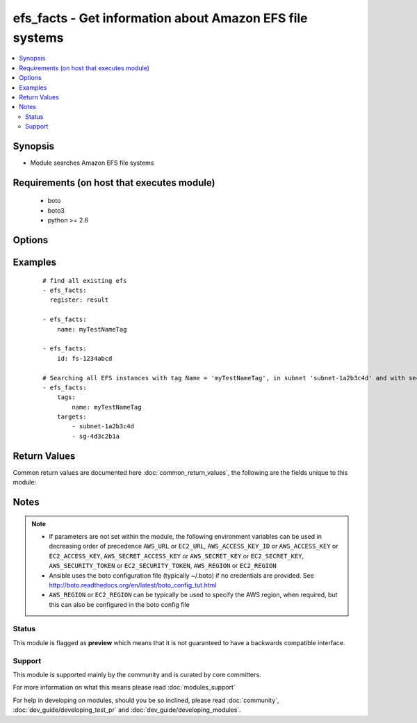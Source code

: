.. _efs_facts:


efs_facts - Get information about Amazon EFS file systems
+++++++++++++++++++++++++++++++++++++++++++++++++++++++++

.. versionadded:: 2.2


.. contents::
   :local:
   :depth: 2


Synopsis
--------

* Module searches Amazon EFS file systems


Requirements (on host that executes module)
-------------------------------------------

  * boto
  * boto3
  * python >= 2.6


Options
-------

.. raw:: html

    <table border=1 cellpadding=4>
    <tr>
    <th class="head">parameter</th>
    <th class="head">required</th>
    <th class="head">default</th>
    <th class="head">choices</th>
    <th class="head">comments</th>
    </tr>
                <tr><td>aws_access_key<br/><div style="font-size: small;"></div></td>
    <td>no</td>
    <td></td>
        <td></td>
        <td><div>AWS access key. If not set then the value of the AWS_ACCESS_KEY_ID, AWS_ACCESS_KEY or EC2_ACCESS_KEY environment variable is used.</div></br>
    <div style="font-size: small;">aliases: ec2_access_key, access_key<div>        </td></tr>
                <tr><td>aws_secret_key<br/><div style="font-size: small;"></div></td>
    <td>no</td>
    <td></td>
        <td></td>
        <td><div>AWS secret key. If not set then the value of the AWS_SECRET_ACCESS_KEY, AWS_SECRET_KEY, or EC2_SECRET_KEY environment variable is used.</div></br>
    <div style="font-size: small;">aliases: ec2_secret_key, secret_key<div>        </td></tr>
                <tr><td>ec2_url<br/><div style="font-size: small;"></div></td>
    <td>no</td>
    <td></td>
        <td></td>
        <td><div>Url to use to connect to EC2 or your Eucalyptus cloud (by default the module will use EC2 endpoints). Ignored for modules where region is required. Must be specified for all other modules if region is not used. If not set then the value of the EC2_URL environment variable, if any, is used.</div>        </td></tr>
                <tr><td>id<br/><div style="font-size: small;"></div></td>
    <td>no</td>
    <td>None</td>
        <td></td>
        <td><div>ID of Amazon EFS.</div>        </td></tr>
                <tr><td>name<br/><div style="font-size: small;"></div></td>
    <td>no</td>
    <td>None</td>
        <td></td>
        <td><div>Creation Token of Amazon EFS file system.</div>        </td></tr>
                <tr><td>profile<br/><div style="font-size: small;"> (added in 1.6)</div></td>
    <td>no</td>
    <td></td>
        <td></td>
        <td><div>Uses a boto profile. Only works with boto &gt;= 2.24.0.</div>        </td></tr>
                <tr><td>security_token<br/><div style="font-size: small;"> (added in 1.6)</div></td>
    <td>no</td>
    <td></td>
        <td></td>
        <td><div>AWS STS security token. If not set then the value of the AWS_SECURITY_TOKEN or EC2_SECURITY_TOKEN environment variable is used.</div></br>
    <div style="font-size: small;">aliases: access_token<div>        </td></tr>
                <tr><td>tags<br/><div style="font-size: small;"></div></td>
    <td>no</td>
    <td>None</td>
        <td></td>
        <td><div>List of tags of Amazon EFS. Should be defined as dictionary</div>        </td></tr>
                <tr><td>targets<br/><div style="font-size: small;"></div></td>
    <td>no</td>
    <td>None</td>
        <td></td>
        <td><div>List of mounted targets. It should be a list of dictionaries, every dictionary should include next attributes: - SubnetId - Mandatory. The ID of the subnet to add the mount target in. - IpAddress - Optional. A valid IPv4 address within the address range of the specified subnet. - SecurityGroups - Optional. List of security group IDs, of the form 'sg-xxxxxxxx'. These must be for the same VPC as subnet specified.</div>        </td></tr>
                <tr><td>validate_certs<br/><div style="font-size: small;"> (added in 1.5)</div></td>
    <td>no</td>
    <td>yes</td>
        <td><ul><li>yes</li><li>no</li></ul></td>
        <td><div>When set to "no", SSL certificates will not be validated for boto versions &gt;= 2.6.0.</div>        </td></tr>
        </table>
    </br>



Examples
--------

 ::

    # find all existing efs
    - efs_facts:
      register: result
    
    - efs_facts:
        name: myTestNameTag
    
    - efs_facts:
        id: fs-1234abcd
    
    # Searching all EFS instances with tag Name = 'myTestNameTag', in subnet 'subnet-1a2b3c4d' and with security group 'sg-4d3c2b1a'
    - efs_facts:
        tags:
            name: myTestNameTag
        targets:
            - subnet-1a2b3c4d
            - sg-4d3c2b1a

Return Values
-------------

Common return values are documented here :doc:`common_return_values`, the following are the fields unique to this module:

.. raw:: html

    <table border=1 cellpadding=4>
    <tr>
    <th class="head">name</th>
    <th class="head">description</th>
    <th class="head">returned</th>
    <th class="head">type</th>
    <th class="head">sample</th>
    </tr>

        <tr>
        <td> creation_token </td>
        <td> EFS creation token </td>
        <td align=center> None </td>
        <td align=center> UUID </td>
        <td align=center> console-88609e04-9a0e-4a2e-912c-feaa99509961 </td>
    </tr>
            <tr>
        <td> name </td>
        <td> name of the file system </td>
        <td align=center> None </td>
        <td align=center> str </td>
        <td align=center> my-efs </td>
    </tr>
            <tr>
        <td> tags </td>
        <td> tags on the efs instance </td>
        <td align=center> None </td>
        <td align=center> dict </td>
        <td align=center> {'name': 'my-efs', 'key': 'Value'} </td>
    </tr>
            <tr>
        <td> size_in_bytes </td>
        <td> size of the file system in bytes as of a timestamp </td>
        <td align=center> None </td>
        <td align=center> dict </td>
        <td align=center> {'timestamp': '2015-12-21 13:59:59-05:00', 'value': 12288} </td>
    </tr>
            <tr>
        <td> creation_time </td>
        <td> timestamp of creation date </td>
        <td align=center> None </td>
        <td align=center> datetime </td>
        <td align=center> 2015-11-16 12:30:57 </td>
    </tr>
            <tr>
        <td> life_cycle_state </td>
        <td> state of the EFS file system </td>
        <td align=center> None </td>
        <td align=center> str </td>
        <td align=center> creating, available, deleting, deleted </td>
    </tr>
            <tr>
        <td> file_system_id </td>
        <td> ID of the file system </td>
        <td align=center> None </td>
        <td align=center> unique ID </td>
        <td align=center> fs-xxxxxxxx </td>
    </tr>
            <tr>
        <td> mount_point </td>
        <td> url of file system </td>
        <td align=center> None </td>
        <td align=center> str </td>
        <td align=center> .fs-xxxxxxxx.efs.us-west-2.amazonaws.com:/ </td>
    </tr>
            <tr>
        <td> number_of_mount_targets </td>
        <td> the number of targets mounted </td>
        <td align=center> None </td>
        <td align=center> int </td>
        <td align=center> 3 </td>
    </tr>
            <tr>
        <td> mount_targets </td>
        <td> list of mount targets </td>
        <td align=center> None </td>
        <td align=center> list of dicts </td>
        <td align=center> [{'mount_target_id': 'fsmt-d8907871', 'life_cycle_state': 'available', 'file_system_id': 'fs-a7ad440e', 'subnet_id': 'subnet-e265c895', 'network_interface_id': 'eni-6e387e26', 'ip_address': '172.31.17.173', 'security_groups': ['sg-a30b22c6'], 'owner_id': '740748460359'}, '...'] </td>
    </tr>
            <tr>
        <td> performance_mode </td>
        <td> performance mode of the file system </td>
        <td align=center> None </td>
        <td align=center> str </td>
        <td align=center> generalPurpose </td>
    </tr>
            <tr>
        <td> owner_id </td>
        <td> AWS account ID of EFS owner </td>
        <td align=center> None </td>
        <td align=center> str </td>
        <td align=center> XXXXXXXXXXXX </td>
    </tr>
        
    </table>
    </br></br>

Notes
-----

.. note::
    - If parameters are not set within the module, the following environment variables can be used in decreasing order of precedence ``AWS_URL`` or ``EC2_URL``, ``AWS_ACCESS_KEY_ID`` or ``AWS_ACCESS_KEY`` or ``EC2_ACCESS_KEY``, ``AWS_SECRET_ACCESS_KEY`` or ``AWS_SECRET_KEY`` or ``EC2_SECRET_KEY``, ``AWS_SECURITY_TOKEN`` or ``EC2_SECURITY_TOKEN``, ``AWS_REGION`` or ``EC2_REGION``
    - Ansible uses the boto configuration file (typically ~/.boto) if no credentials are provided. See http://boto.readthedocs.org/en/latest/boto_config_tut.html
    - ``AWS_REGION`` or ``EC2_REGION`` can be typically be used to specify the AWS region, when required, but this can also be configured in the boto config file



Status
~~~~~~

This module is flagged as **preview** which means that it is not guaranteed to have a backwards compatible interface.


Support
~~~~~~~

This module is supported mainly by the community and is curated by core committers.

For more information on what this means please read :doc:`modules_support`


For help in developing on modules, should you be so inclined, please read :doc:`community`, :doc:`dev_guide/developing_test_pr` and :doc:`dev_guide/developing_modules`.
